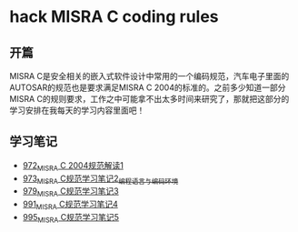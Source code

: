 * hack MISRA C coding rules
** 开篇
MISRA C是安全相关的嵌入式软件设计中常用的一个编码规范，汽车电子里面的AUTOSAR的规范也是要求满足MISRA C 2004的标准的。之前多少知道一部分MISRA C的规则要求，工作之中可能拿不出太多时间来研究了，那就把这部分的学习安排在我每天的学习内容里面吧！
** 学习笔记
- [[https://greyzhang.blog.csdn.net/article/details/122292084][972_MISRA C 2004规范解读1]]
- [[https://greyzhang.blog.csdn.net/article/details/122295687][973_MISRA C规范学习笔记2_编程语言与编码环境]]
- [[https://greyzhang.blog.csdn.net/article/details/122314298][979_MISRA C规范学习笔记3]]
- [[https://greyzhang.blog.csdn.net/article/details/122355253][991_MISRA C规范学习笔记4]]
- [[https://greyzhang.blog.csdn.net/article/details/122377566][995_MISRA C规范学习笔记5]]
